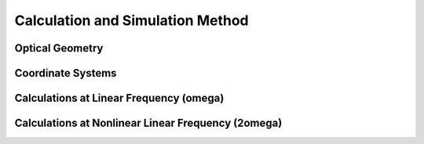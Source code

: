 Calculation and Simulation Method
===================================

Optical Geometry
--------

Coordinate Systems
--------

Calculations at Linear Frequency (\omega)
--------


Calculations at Nonlinear Linear Frequency (2\omega)
--------
